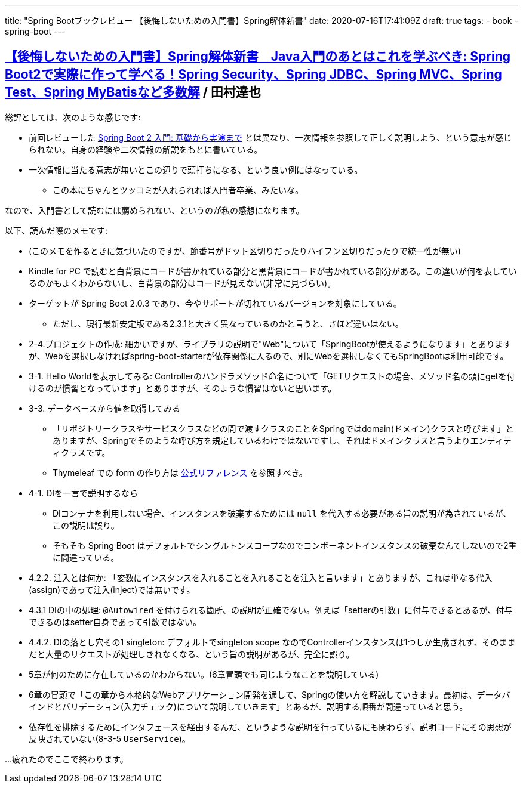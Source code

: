 ---
title: "Spring Bootブックレビュー 【後悔しないための入門書】Spring解体新書"
date: 2020-07-16T17:41:09Z
draft: true
tags:
  - book
  - spring-boot
---

== https://www.amazon.co.jp/dp/B07H6XLXD7/[【後悔しないための入門書】Spring解体新書　Java入門のあとはこれを学ぶべき: Spring Boot2で実際に作って学べる！Spring Security、Spring JDBC、Spring MVC、Spring Test、Spring MyBatisなど多数解] / 田村達也

総評としては、次のような感じです:

*  前回レビューした https://www.amazon.co.jp/dp/B0893LQ5KY/[Spring Boot 2 入門: 基礎から実演まで] とは異なり、一次情報を参照して正しく説明しよう、という意志が感じられない。自身の経験や二次情報の解説をもとに書いている。
* 一次情報に当たる意志が無いとこの辺りで頭打ちになる、という良い例にはなっている。
** この本にちゃんとツッコミが入れられれば入門者卒業、みたいな。

なので、入門書として読むには薦められない、というのが私の感想になります。

以下、読んだ際のメモです:

* (このメモを作るときに気づいたのですが、節番号がドット区切りだったりハイフン区切りだったりで統一性が無い)
* Kindle for PC で読むと白背景にコードが書かれている部分と黒背景にコードが書かれている部分がある。この違いが何を表しているのかもよくわからないし、白背景の部分はコードが見えない(非常に見づらい)。
* ターゲットが Spring Boot 2.0.3 であり、今やサポートが切れているバージョンを対象にしている。
** ただし、現行最新安定版である2.3.1と大きく異なっているのかと言うと、さほど違いはない。
* 2-4.プロジェクトの作成: 細かいですが、ライブラリの説明で"Web"について「SpringBootが使えるようになります」とありますが、Webを選択しなければspring-boot-starterが依存関係に入るので、別にWebを選択しなくてもSpringBootは利用可能です。
* 3-1. Hello Worldを表示してみる: Controllerのハンドラメソッド命名について「GETリクエストの場合、メソッド名の頭にgetを付けるのが慣習となっています」とありますが、そのような慣習はないと思います。
* 3-3. データベースから値を取得してみる
** 「リポジトリークラスやサービスクラスなどの間で渡すクラスのことをSpringではdomain(ドメイン)クラスと呼びます」とありますが、Springでそのような呼び方を規定しているわけではないですし、それはドメインクラスと言うよりエンティティクラスです。
** Thymeleaf での form の作り方は https://www.thymeleaf.org/doc/tutorials/3.0/thymeleafspring.html#creating-a-form[公式リファレンス] を参照すべき。
* 4-1. DIを一言で説明するなら
** DIコンテナを利用しない場合、インスタンスを破棄するためには `null` を代入する必要がある旨の説明が為されているが、この説明は誤り。
** そもそも Spring Boot はデフォルトでシングルトンスコープなのでコンポーネントインスタンスの破棄なんてしないので2重に間違っている。
* 4.2.2. 注入とは何か: 「変数にインスタンスを入れることを入れることを注入と言います」とありますが、これは単なる代入(assign)であって注入(inject)では無いです。
* 4.3.1 DIの中の処理: `@Autowired` を付けられる箇所、の説明が正確でない。例えば「setterの引数」に付与できるとあるが、付与できるのはsetter自身であって引数ではない。
* 4.4.2. DIの落とし穴その1 singleton: デフォルトでsingleton scope なのでControllerインスタンスは1つしか生成されず、そのままだと大量のリクエストが処理しきれなくなる、という旨の説明があるが、完全に誤り。
* 5章が何のために存在しているのかわからない。(6章冒頭でも同じようなことを説明している)
* 6章の冒頭で「この章から本格的なWebアプリケーション開発を通して、Springの使い方を解説していきます。最初は、データバインドとバリデーション(入力チェック)について説明していきます」とあるが、説明する順番が間違っていると思う。
* 依存性を排除するためにインタフェースを経由するんだ、というような説明を行っているにも関わらず、説明コードにその思想が反映されていない(8-3-5 `UserService`)。

…疲れたのでここで終わります。
